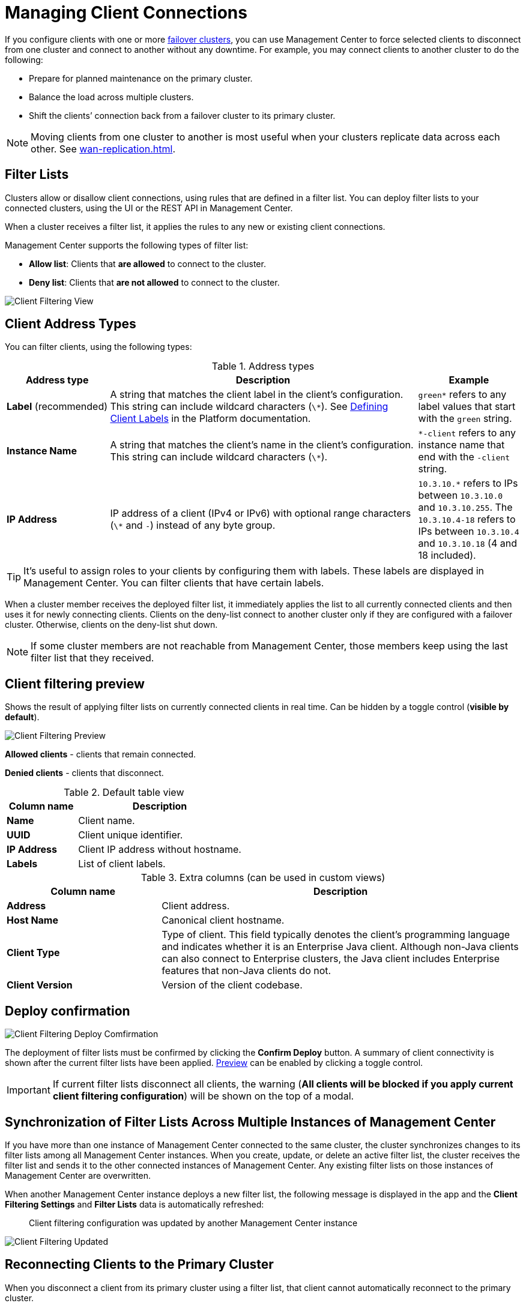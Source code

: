 = Managing Client Connections
:description: When you use failover clients, you can disconnect them from one cluster and connect them to another, using client filtering in Management Center.
:page-aliases: monitor-imdg:client-filtering.adoc
:page-enterprise: true

[[changing-cluster-client-filtering]]

If you configure clients with one or more xref:{page-latest-supported-hazelcast}@hazelcast:getting-started:blue-green.adoc[failover clusters], you can use Management Center to force selected clients to disconnect from one cluster and connect to another without any downtime. For example, you may connect clients to another cluster to do the following:

- Prepare for planned maintenance on the primary cluster.
- Balance the load across multiple clusters.
- Shift the clients’ connection back from a failover cluster to its primary cluster.

NOTE: Moving clients from one cluster to another is most useful when your clusters replicate data across each other. See xref:wan-replication.adoc[].

== Filter Lists

Clusters allow or disallow client connections, using rules that are defined in a filter list. You can deploy filter lists to your connected clusters, using the UI or the REST API in Management Center.

When a cluster receives a filter list, it applies the rules to any new or existing client connections.

Management Center supports the following types of filter list:

- *Allow list*: Clients that *are allowed* to connect to the cluster.
- *Deny list*: Clients that *are not allowed* to connect to the cluster.

image:ROOT:ClientFilteringView.png[Client Filtering View]

== Client Address Types

You can filter clients, using the following types:

.Address types
[cols="20%s,60%a,20%a"]
|===
|Address type|Description|Example

a|*Label* (recommended)
|A string that matches the client label in the client's configuration. This string can include
wildcard characters (`\*`). See xref:{page-latest-supported-hazelcast}@hazelcast:clients:java.adoc#defining-client-labels[Defining Client Labels] in the Platform documentation.
|`green*` refers to any label
values that start with the `green` string.

|Instance Name
|A string that matches the client's name in the client's configuration. This string can include
wildcard characters (`\*`).
|`*-client` refers
to any instance name that end with the `-client` string.

|IP Address
|IP address of a client (IPv4 or
IPv6) with optional range characters (`\*` and `-`) instead of any
byte group.
|`10.3.10.*` refers to IPs between `10.3.10.0`
and `10.3.10.255`. The `10.3.10.4-18` refers to IPs between `10.3.10.4`
and `10.3.10.18` (4 and 18 included).
|===

TIP: It's useful to assign roles to your clients by configuring them with labels. These labels are displayed in Management Center. You can filter clients that have certain labels.

When a cluster member receives the deployed filter list, it immediately applies the list to
all currently connected clients and then uses it for newly connecting
clients. Clients on the deny-list connect to another cluster
only if they are configured with a failover cluster. Otherwise,
clients on the deny-list shut down.

NOTE: If some cluster members are not reachable from Management Center, those members keep using the last filter list that they received.

[[client-filtering-preview]]
== Client filtering preview

Shows the result of applying filter lists on currently connected clients in real time. Can be hidden by a toggle control (*visible by default*).

image:ROOT:ClientFilteringPreview.png[Client Filtering Preview]

*Allowed clients* - clients that remain connected.

*Denied clients* - clients that disconnect.

.Default table view
[cols="30%s,70%a"]
|===
|Column name|Description

|Name
|Client name.
|UUID
|Client unique identifier.
|IP Address
|Client IP address without hostname.
|Labels
|List of client labels.

|===

.Extra columns (can be used in custom views)
[cols="30%s,70%a"]
|===
|Column name|Description

|Address
|Client address.
|Host Name
|Canonical client hostname.
|Client Type
|Type of client. This field typically denotes the client’s programming language and indicates whether it is an Enterprise Java client. Although non-Java clients can also connect to Enterprise clusters, the Java client includes Enterprise features that non-Java clients do not.
|Client Version
|Version of the client codebase.

|===

[[cleint-filtering-deploy-confirmation]]
== Deploy confirmation

image:ROOT:ClientFilteringDeployConfirmation.png[Client Filtering Deploy Comfirmation]

The deployment of filter lists must be confirmed by clicking the *Confirm Deploy* button.
A summary of client connectivity is shown after the current filter lists have been applied.
<<client-filtering-preview, Preview>> can be enabled by clicking a toggle control.

IMPORTANT: If current filter lists disconnect all clients, the warning (*All clients will be blocked if you apply current client filtering configuration*) will be shown on the top of a modal.

[[client-filtering-synchronization]]
== Synchronization of Filter Lists Across Multiple Instances of Management Center

If you have more than one instance of Management Center connected to the same cluster, the cluster synchronizes changes to its filter lists among all Management Center instances. When you create, update, or delete an active filter list, the cluster receives the filter list and sends it to the other connected instances of Management Center. Any existing filter lists on those instances of Management Center are overwritten.

When another Management Center instance deploys a new filter list, the following message is displayed in the app and the *Client Filtering Settings* and
*Filter Lists* data is automatically refreshed:

> Client filtering
configuration was updated by another Management Center instance

image:ROOT:ClientFilteringUpdated.png[Client Filtering Updated]

== Reconnecting Clients to the Primary Cluster

When you disconnect a client from its primary cluster using a filter list, that client cannot automatically reconnect to the primary cluster.

You must deploy a new filter list to the cluster to update the client connection.

== Related Resources

See
xref:hazelcast:clients:java.adoc#blue-green-deployment-and-disaster-recovery[Blue-Green Deployment and Disaster Recovery]
in the Platform documentation.

[[changing-cluster-client-filtering-example]]
== Next Steps

- xref:create-filter-lists-ui.adoc[].

- xref:create-filter-lists-rest.adoc[].


